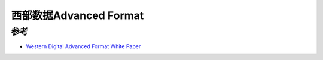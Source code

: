 .. _wd_advanced_format:

=========================
西部数据Advanced Format
=========================

参考
========

- `Western Digital Advanced Format White Paper <https://documents.westerndigital.com/content/dam/doc-library/en_us/assets/public/western-digital/collateral/white-paper/white-paper-advanced-format.pdf>`_
